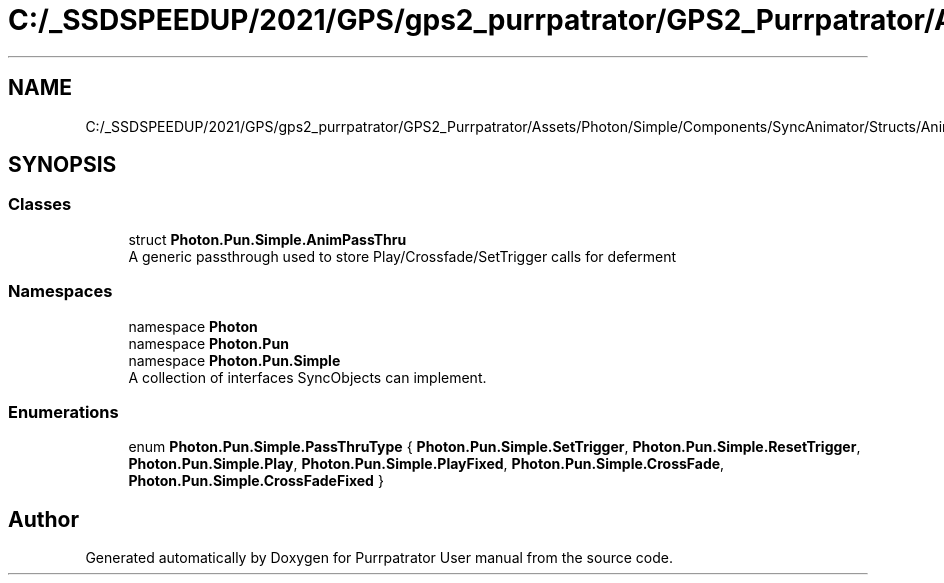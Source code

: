 .TH "C:/_SSDSPEEDUP/2021/GPS/gps2_purrpatrator/GPS2_Purrpatrator/Assets/Photon/Simple/Components/SyncAnimator/Structs/AnimPassThru.cs" 3 "Mon Apr 18 2022" "Purrpatrator User manual" \" -*- nroff -*-
.ad l
.nh
.SH NAME
C:/_SSDSPEEDUP/2021/GPS/gps2_purrpatrator/GPS2_Purrpatrator/Assets/Photon/Simple/Components/SyncAnimator/Structs/AnimPassThru.cs
.SH SYNOPSIS
.br
.PP
.SS "Classes"

.in +1c
.ti -1c
.RI "struct \fBPhoton\&.Pun\&.Simple\&.AnimPassThru\fP"
.br
.RI "A generic passthrough used to store Play/Crossfade/SetTrigger calls for deferment "
.in -1c
.SS "Namespaces"

.in +1c
.ti -1c
.RI "namespace \fBPhoton\fP"
.br
.ti -1c
.RI "namespace \fBPhoton\&.Pun\fP"
.br
.ti -1c
.RI "namespace \fBPhoton\&.Pun\&.Simple\fP"
.br
.RI "A collection of interfaces SyncObjects can implement\&. "
.in -1c
.SS "Enumerations"

.in +1c
.ti -1c
.RI "enum \fBPhoton\&.Pun\&.Simple\&.PassThruType\fP { \fBPhoton\&.Pun\&.Simple\&.SetTrigger\fP, \fBPhoton\&.Pun\&.Simple\&.ResetTrigger\fP, \fBPhoton\&.Pun\&.Simple\&.Play\fP, \fBPhoton\&.Pun\&.Simple\&.PlayFixed\fP, \fBPhoton\&.Pun\&.Simple\&.CrossFade\fP, \fBPhoton\&.Pun\&.Simple\&.CrossFadeFixed\fP }"
.br
.in -1c
.SH "Author"
.PP 
Generated automatically by Doxygen for Purrpatrator User manual from the source code\&.
